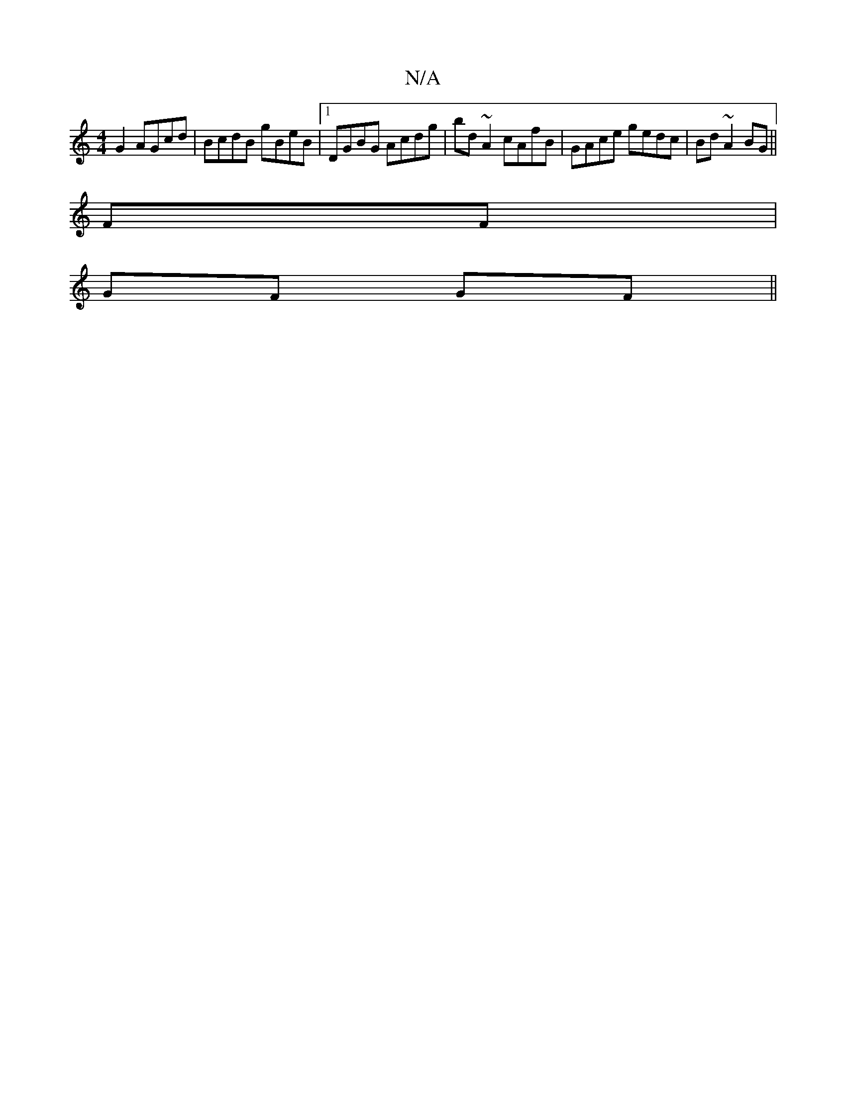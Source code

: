 X:1
T:N/A
M:4/4
R:N/A
K:Cmajor
G2 AGcd|BcdB gBeB|1 DGBG Acdg|bd ~A2 cAfB|GAce gedc|Bd ~A2 BG||
FF|
GF GF||

AB| BA G2-|G2 GA {gbd}e3|d8 | ggag G2 GA|BGAG ABcd|fedf gag=f|
e2 df|ge ag|fedg|f/g/g/e/ dg | f/b/a ge gfed | ecdc BGAG | F
